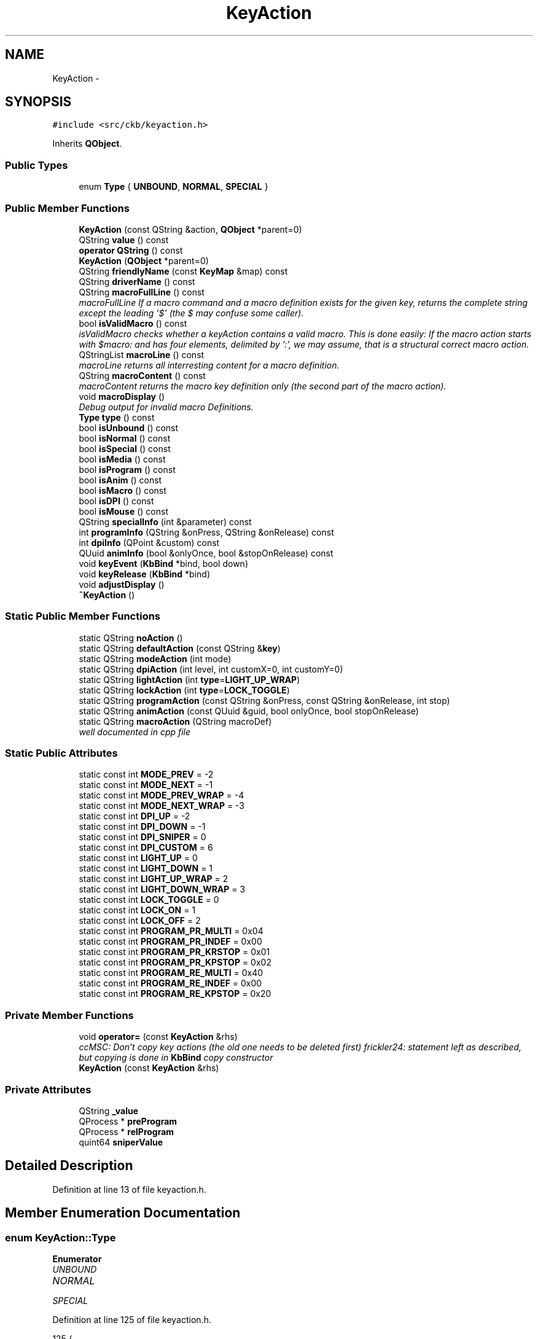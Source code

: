 .TH "KeyAction" 3 "Tue May 16 2017" "Version v0.2.8 at branch master" "ckb-next" \" -*- nroff -*-
.ad l
.nh
.SH NAME
KeyAction \- 
.SH SYNOPSIS
.br
.PP
.PP
\fC#include <src/ckb/keyaction\&.h>\fP
.PP
Inherits \fBQObject\fP\&.
.SS "Public Types"

.in +1c
.ti -1c
.RI "enum \fBType\fP { \fBUNBOUND\fP, \fBNORMAL\fP, \fBSPECIAL\fP }"
.br
.in -1c
.SS "Public Member Functions"

.in +1c
.ti -1c
.RI "\fBKeyAction\fP (const QString &action, \fBQObject\fP *parent=0)"
.br
.ti -1c
.RI "QString \fBvalue\fP () const "
.br
.ti -1c
.RI "\fBoperator QString\fP () const "
.br
.ti -1c
.RI "\fBKeyAction\fP (\fBQObject\fP *parent=0)"
.br
.ti -1c
.RI "QString \fBfriendlyName\fP (const \fBKeyMap\fP &map) const "
.br
.ti -1c
.RI "QString \fBdriverName\fP () const "
.br
.ti -1c
.RI "QString \fBmacroFullLine\fP () const "
.br
.RI "\fImacroFullLine If a macro command and a macro definition exists for the given key, returns the complete string except the leading '$' (the $ may confuse some caller)\&. \fP"
.ti -1c
.RI "bool \fBisValidMacro\fP () const "
.br
.RI "\fIisValidMacro checks whether a keyAction contains a valid macro\&. This is done easily: If the macro action starts with $macro: and has four elements, delimited by ':', we may assume, that is a structural correct macro action\&. \fP"
.ti -1c
.RI "QStringList \fBmacroLine\fP () const "
.br
.RI "\fImacroLine returns all interresting content for a macro definition\&. \fP"
.ti -1c
.RI "QString \fBmacroContent\fP () const "
.br
.RI "\fImacroContent returns the macro key definition only (the second part of the macro action)\&. \fP"
.ti -1c
.RI "void \fBmacroDisplay\fP ()"
.br
.RI "\fIDebug output for invalid macro Definitions\&. \fP"
.ti -1c
.RI "\fBType\fP \fBtype\fP () const "
.br
.ti -1c
.RI "bool \fBisUnbound\fP () const "
.br
.ti -1c
.RI "bool \fBisNormal\fP () const "
.br
.ti -1c
.RI "bool \fBisSpecial\fP () const "
.br
.ti -1c
.RI "bool \fBisMedia\fP () const "
.br
.ti -1c
.RI "bool \fBisProgram\fP () const "
.br
.ti -1c
.RI "bool \fBisAnim\fP () const "
.br
.ti -1c
.RI "bool \fBisMacro\fP () const "
.br
.ti -1c
.RI "bool \fBisDPI\fP () const "
.br
.ti -1c
.RI "bool \fBisMouse\fP () const "
.br
.ti -1c
.RI "QString \fBspecialInfo\fP (int &parameter) const "
.br
.ti -1c
.RI "int \fBprogramInfo\fP (QString &onPress, QString &onRelease) const "
.br
.ti -1c
.RI "int \fBdpiInfo\fP (QPoint &custom) const "
.br
.ti -1c
.RI "QUuid \fBanimInfo\fP (bool &onlyOnce, bool &stopOnRelease) const "
.br
.ti -1c
.RI "void \fBkeyEvent\fP (\fBKbBind\fP *bind, bool down)"
.br
.ti -1c
.RI "void \fBkeyRelease\fP (\fBKbBind\fP *bind)"
.br
.ti -1c
.RI "void \fBadjustDisplay\fP ()"
.br
.ti -1c
.RI "\fB~KeyAction\fP ()"
.br
.in -1c
.SS "Static Public Member Functions"

.in +1c
.ti -1c
.RI "static QString \fBnoAction\fP ()"
.br
.ti -1c
.RI "static QString \fBdefaultAction\fP (const QString &\fBkey\fP)"
.br
.ti -1c
.RI "static QString \fBmodeAction\fP (int mode)"
.br
.ti -1c
.RI "static QString \fBdpiAction\fP (int level, int customX=0, int customY=0)"
.br
.ti -1c
.RI "static QString \fBlightAction\fP (int \fBtype\fP=\fBLIGHT_UP_WRAP\fP)"
.br
.ti -1c
.RI "static QString \fBlockAction\fP (int \fBtype\fP=\fBLOCK_TOGGLE\fP)"
.br
.ti -1c
.RI "static QString \fBprogramAction\fP (const QString &onPress, const QString &onRelease, int stop)"
.br
.ti -1c
.RI "static QString \fBanimAction\fP (const QUuid &guid, bool onlyOnce, bool stopOnRelease)"
.br
.ti -1c
.RI "static QString \fBmacroAction\fP (QString macroDef)"
.br
.RI "\fIwell documented in cpp file \fP"
.in -1c
.SS "Static Public Attributes"

.in +1c
.ti -1c
.RI "static const int \fBMODE_PREV\fP = -2"
.br
.ti -1c
.RI "static const int \fBMODE_NEXT\fP = -1"
.br
.ti -1c
.RI "static const int \fBMODE_PREV_WRAP\fP = -4"
.br
.ti -1c
.RI "static const int \fBMODE_NEXT_WRAP\fP = -3"
.br
.ti -1c
.RI "static const int \fBDPI_UP\fP = -2"
.br
.ti -1c
.RI "static const int \fBDPI_DOWN\fP = -1"
.br
.ti -1c
.RI "static const int \fBDPI_SNIPER\fP = 0"
.br
.ti -1c
.RI "static const int \fBDPI_CUSTOM\fP = 6"
.br
.ti -1c
.RI "static const int \fBLIGHT_UP\fP = 0"
.br
.ti -1c
.RI "static const int \fBLIGHT_DOWN\fP = 1"
.br
.ti -1c
.RI "static const int \fBLIGHT_UP_WRAP\fP = 2"
.br
.ti -1c
.RI "static const int \fBLIGHT_DOWN_WRAP\fP = 3"
.br
.ti -1c
.RI "static const int \fBLOCK_TOGGLE\fP = 0"
.br
.ti -1c
.RI "static const int \fBLOCK_ON\fP = 1"
.br
.ti -1c
.RI "static const int \fBLOCK_OFF\fP = 2"
.br
.ti -1c
.RI "static const int \fBPROGRAM_PR_MULTI\fP = 0x04"
.br
.ti -1c
.RI "static const int \fBPROGRAM_PR_INDEF\fP = 0x00"
.br
.ti -1c
.RI "static const int \fBPROGRAM_PR_KRSTOP\fP = 0x01"
.br
.ti -1c
.RI "static const int \fBPROGRAM_PR_KPSTOP\fP = 0x02"
.br
.ti -1c
.RI "static const int \fBPROGRAM_RE_MULTI\fP = 0x40"
.br
.ti -1c
.RI "static const int \fBPROGRAM_RE_INDEF\fP = 0x00"
.br
.ti -1c
.RI "static const int \fBPROGRAM_RE_KPSTOP\fP = 0x20"
.br
.in -1c
.SS "Private Member Functions"

.in +1c
.ti -1c
.RI "void \fBoperator=\fP (const \fBKeyAction\fP &rhs)"
.br
.RI "\fIccMSC: Don't copy key actions (the old one needs to be deleted first) frickler24: statement left as described, but copying is done in \fBKbBind\fP copy constructor \fP"
.ti -1c
.RI "\fBKeyAction\fP (const \fBKeyAction\fP &rhs)"
.br
.in -1c
.SS "Private Attributes"

.in +1c
.ti -1c
.RI "QString \fB_value\fP"
.br
.ti -1c
.RI "QProcess * \fBpreProgram\fP"
.br
.ti -1c
.RI "QProcess * \fBrelProgram\fP"
.br
.ti -1c
.RI "quint64 \fBsniperValue\fP"
.br
.in -1c
.SH "Detailed Description"
.PP 
Definition at line 13 of file keyaction\&.h\&.
.SH "Member Enumeration Documentation"
.PP 
.SS "enum \fBKeyAction::Type\fP"

.PP
\fBEnumerator\fP
.in +1c
.TP
\fB\fIUNBOUND \fP\fP
.TP
\fB\fINORMAL \fP\fP
.TP
\fB\fISPECIAL \fP\fP
.PP
Definition at line 125 of file keyaction\&.h\&.
.PP
.nf
125               {
126         UNBOUND,
127         NORMAL,
128         SPECIAL,
129     };
.fi
.SH "Constructor & Destructor Documentation"
.PP 
.SS "KeyAction::KeyAction (const QString &action, \fBQObject\fP *parent = \fC0\fP)"

.PP
Definition at line 22 of file keyaction\&.cpp\&.
.PP
.nf
23     : QObject(parent), _value(action), preProgram(0), relProgram(0), sniperValue(0)
24 {
25 }
.fi
.SS "KeyAction::KeyAction (\fBQObject\fP *parent = \fC0\fP)\fC [explicit]\fP"

.PP
Definition at line 27 of file keyaction\&.cpp\&.
.PP
.nf
28     : QObject(parent), _value(""), preProgram(0), relProgram(0), sniperValue(0)
29 {
30 }
.fi
.SS "KeyAction::~KeyAction ()"

.PP
Definition at line 32 of file keyaction\&.cpp\&.
.PP
References preProgram, and relProgram\&.
.PP
.nf
32                      {
33     // Clean up processes
34     if(preProgram){
35         preProgram->kill();
36         delete preProgram;
37     }
38     if(relProgram){
39         relProgram->kill();
40         delete relProgram;
41     }
42 }
.fi
.SS "KeyAction::KeyAction (const \fBKeyAction\fP &rhs)\fC [inline]\fP, \fC [private]\fP"

.PP
Definition at line 166 of file keyaction\&.h\&.
.PP
.nf
166 : QObject() {}
.fi
.SH "Member Function Documentation"
.PP 
.SS "void KeyAction::adjustDisplay ()"

.PP
Definition at line 445 of file keyaction\&.cpp\&.
.PP
Referenced by keyEvent()\&.
.PP
.nf
445                              {
446 #ifdef USE_LIBX11
447     // Try to get the current display from the X server
448     char* display_name = XDisplayName(NULL);
449     if(!display_name)
450         return;
451     Display* display = XOpenDisplay(display_name);
452     if(!display)
453         return;
454     char* display_string = DisplayString(display);
455     if(!display_string || strlen(display_string) == 0){
456         XCloseDisplay(display);
457         return;
458     }
459     size_t envstr_size = strlen(display_string) + 4;
460     char* envstr = new char[envstr_size];
461     strncpy(envstr, display_string, envstr_size);
462     envstr[envstr_size - 1] = 0;
463 
464     Window root_window = XRootWindow(display, DefaultScreen(display));
465     Window root_window_ret, child_window_ret, window;
466     XWindowAttributes attr;
467     int root_x, root_y, win_x, win_y;
468     unsigned int mask_ret;
469 
470     // Find the screen which currently has the mouse
471     XQueryPointer(display, root_window, &root_window_ret, &child_window_ret, &root_x, &root_y, &win_x, &win_y, &mask_ret);
472     if(child_window_ret == (Window)NULL)
473         window = root_window_ret;
474     else
475         window = child_window_ret;
476     XGetWindowAttributes(display, window,  &attr);
477 
478     char* ptr = strchr(envstr, ':');
479     if(ptr){
480         ptr = strchr(ptr, '\&.');
481         if(ptr)
482             *ptr = '\0';
483         char buf[16];
484         snprintf(buf, sizeof(buf), "\&.%i", XScreenNumberOfScreen(attr\&.screen));
485         strncat(envstr, buf, envstr_size - 1 - strlen(envstr));
486 
487         // Update environment variable
488         setenv("DISPLAY", envstr, 1);
489     }
490 
491     delete[] envstr;
492     XCloseDisplay(display);
493 #endif
494 }
.fi
.SS "QString KeyAction::animAction (const QUuid &guid, boolonlyOnce, boolstopOnRelease)\fC [static]\fP"

.PP
Definition at line 175 of file keyaction\&.cpp\&.
.PP
References ANIM_KRSTOP, and ANIM_ONCE\&.
.PP
Referenced by RebindWidget::applyChanges()\&.
.PP
.nf
175                                                                                  {
176     int flags = (onlyOnce ? ANIM_ONCE : 0) | (stopOnRelease ? ANIM_KRSTOP : 0);
177     return "$anim:" + guid\&.toString() + QString("+%1")\&.arg(flags);
178 }
.fi
.SS "QUuid KeyAction::animInfo (bool &onlyOnce, bool &stopOnRelease) const"

.PP
Definition at line 216 of file keyaction\&.cpp\&.
.PP
References _value, ANIM_KRSTOP, ANIM_ONCE, and isAnim()\&.
.PP
Referenced by keyEvent(), and RebindWidget::setSelection()\&.
.PP
.nf
216                                                                    {
217     if(!isAnim())
218         return QUuid();
219     QString param = _value\&.mid(6);
220     QStringList split = param\&.split("+");
221     if(split\&.length() < 2)
222         return QUuid();
223     QUuid id = split[0];
224     int flags = split[1]\&.toInt();
225     onlyOnce = !!(flags & ANIM_ONCE);
226     stopOnRelease = !!(flags & ANIM_KRSTOP);
227     return id;
228 }
.fi
.SS "QString KeyAction::defaultAction (const QString &key)\fC [static]\fP"

.PP
Definition at line 44 of file keyaction\&.cpp\&.
.PP
Referenced by KbBind::bindAction(), KbBind::defaultAction(), and KbBind::save()\&.
.PP
.nf
44                                                   {
45     // G1-G18 are unbound by default
46     if(key\&.length() >= 2 && key[0] == 'g'
47         && ((key\&.length() == 2 && key[1] >= '0' && key[1] <= '9')
48         || (key\&.length() == 3 && key[1] == '1' && key[2] >= '0' && key[2] <= '8')))
49         return "";
50     // So are thumbgrid buttons
51     if(key\&.startsWith("thumb"))
52         return "";
53     // TODO: default action for MR
54     if(key == "mr")
55         return "";
56     // M1-M3 switch modes
57     if(key == "m1")
58         return "$mode:0";
59     if(key == "m2")
60         return "$mode:1";
61     if(key == "m3")
62         return "$mode:2";
63     // Brightness and Win Lock are their own functions
64     if(key == "light")
65         return "$light:2";
66     if(key == "lock")
67         return "$lock:0";
68     // DPI buttons
69     if(key == "dpiup")
70         return "$dpi:-2";
71     if(key == "dpidn")
72         return "$dpi:-1";
73     if(key == "sniper")
74         return "$dpi:0";
75     // Everything else is a standard keypress
76     return key;
77 }
.fi
.SS "QString KeyAction::dpiAction (intlevel, intcustomX = \fC0\fP, intcustomY = \fC0\fP)\fC [static]\fP"

.PP
Definition at line 153 of file keyaction\&.cpp\&.
.PP
References DPI_CUSTOM\&.
.PP
Referenced by RebindWidget::applyChanges()\&.
.PP
.nf
153                                                                {
154     QString action = tr("$dpi:%1")\&.arg(level);
155     if(level == DPI_CUSTOM)
156         action += tr("+%1+%2")\&.arg(customX)\&.arg(customY);
157     return action;
158 }
.fi
.SS "int KeyAction::dpiInfo (QPoint &custom) const"

.PP
Definition at line 202 of file keyaction\&.cpp\&.
.PP
References _value, DPI_CUSTOM, and isDPI()\&.
.PP
Referenced by friendlyName(), keyEvent(), and RebindWidget::setSelection()\&.
.PP
.nf
202                                            {
203     if(!isDPI())
204         return 0;
205     QString param = _value\&.mid(5);
206     QStringList lxy = param\&.split("+");
207     int level = lxy[0]\&.toInt();
208     if(level == DPI_CUSTOM){
209         if(lxy\&.length() != 3)
210             return 0;
211         custom = QPoint(lxy[1]\&.toInt(), lxy[2]\&.toInt());
212     }
213     return level;
214 }
.fi
.SS "QString KeyAction::driverName () const"

.PP
Definition at line 230 of file keyaction\&.cpp\&.
.PP
References _value, and isSpecial()\&.
.PP
Referenced by KbBind::update()\&.
.PP
.nf
230                                     {
231     if(isSpecial())
232         return "";
233     return _value;
234 }
.fi
.SS "QString KeyAction::friendlyName (const \fBKeyMap\fP &map) const"

.PP
Definition at line 79 of file keyaction\&.cpp\&.
.PP
References _value, DPI_CUSTOM, DPI_DOWN, DPI_SNIPER, DPI_UP, dpiInfo(), KeyMap::friendlyName(), KeyMap::layout(), LIGHT_DOWN, LIGHT_DOWN_WRAP, LIGHT_UP, LIGHT_UP_WRAP, LOCK_OFF, LOCK_ON, LOCK_TOGGLE, MODE_NEXT, MODE_NEXT_WRAP, MODE_PREV, and MODE_PREV_WRAP\&.
.PP
.nf
79                                                        {
80     if(_value\&.isEmpty())
81         return "Unbound";
82     QStringList parts = _value\&.split(":");
83     QString prefix = parts[0];
84     if(parts\&.length() < 2){
85         KeyMap::Layout layout = map\&.layout();
86         QString name = KeyMap::friendlyName(_value, layout);
87         if(name\&.isEmpty())
88             return "(Unknown)";
89         return name;
90     }
91     int suffix = parts[1]\&.toInt();
92     if(prefix == "$mode"){
93         switch(suffix){
94         case MODE_PREV:
95         case MODE_PREV_WRAP:
96             return "Switch to previous mode";
97         case MODE_NEXT:
98         case MODE_NEXT_WRAP:
99             return "Switch to next mode";
100         default:
101             return tr("Switch to mode %1")\&.arg(suffix + 1);
102         }
103     } else if(prefix == "$dpi"){
104         // Split off custom parameters (if any)
105         int level = parts[1]\&.split("+")[0]\&.toInt();
106         switch(level){
107         case DPI_UP:
108             return "DPI up";
109         case DPI_DOWN:
110             return "DPI down";
111         case DPI_SNIPER:
112             return "Sniper";
113         case DPI_CUSTOM:{
114             QPoint xy;
115             dpiInfo(xy);
116             return tr("DPI: %1, %2")\&.arg(xy\&.x())\&.arg(xy\&.y());
117         }
118         default:
119             return tr("DPI stage %1")\&.arg(level);
120         }
121     } else if(prefix == "$light"){
122         switch(suffix){
123         case LIGHT_UP:
124         case LIGHT_UP_WRAP:
125             return "Brightness up";
126         case LIGHT_DOWN:
127         case LIGHT_DOWN_WRAP:
128             return "Brightness down";
129         }
130     } else if(prefix == "$lock"){
131         switch(suffix){
132         case LOCK_TOGGLE:
133             return "Toggle Windows lock";
134         case LOCK_ON:
135             return "Windows lock on";
136         case LOCK_OFF:
137             return "Windows lock off";
138         }
139     } else if(prefix == "$anim"){
140         return "Start animation";
141     } else if(prefix == "$program"){
142         return "Launch program";
143     } else if(prefix == "$macro"){
144         return "Send G-key macro";
145     }
146     return "(Unknown)";
147 }
.fi
.SS "bool KeyAction::isAnim () const\fC [inline]\fP"

.PP
Definition at line 138 of file keyaction\&.h\&.
.PP
References _value\&.
.PP
Referenced by animInfo(), and RebindWidget::setSelection()\&.
.PP
.nf
138 { return _value\&.startsWith("$anim:"); }
.fi
.SS "bool KeyAction::isDPI () const\fC [inline]\fP"

.PP
Definition at line 141 of file keyaction\&.h\&.
.PP
References _value\&.
.PP
Referenced by dpiInfo(), isMouse(), and RebindWidget::setSelection()\&.
.PP
.nf
141 { return _value\&.startsWith("$dpi:"); }
.fi
.SS "bool KeyAction::isMacro () const\fC [inline]\fP"

.PP
Definition at line 139 of file keyaction\&.h\&.
.PP
References _value\&.
.PP
Referenced by isValidMacro(), macroDisplay(), and macroFullLine()\&.
.PP
.nf
139 { return _value\&.startsWith("$macro:"); }
.fi
.SS "bool KeyAction::isMedia () const\fC [inline]\fP"

.PP
Definition at line 135 of file keyaction\&.h\&.
.PP
References _value\&.
.PP
.nf
135 { return _value == "mute" || _value == "volup" || _value == "voldn" || _value == "stop" || _value == "prev" || _value == "play" || _value == "next"; }
.fi
.SS "bool KeyAction::isMouse () const\fC [inline]\fP"

.PP
Definition at line 142 of file keyaction\&.h\&.
.PP
References _value, isDPI(), and isNormal()\&.
.PP
Referenced by RebindWidget::setSelection()\&.
.PP
.nf
142 { return (isNormal() && (_value\&.startsWith("mouse") || _value\&.startsWith("wheel"))) || isDPI(); }
.fi
.SS "bool KeyAction::isNormal () const\fC [inline]\fP"

.PP
Definition at line 132 of file keyaction\&.h\&.
.PP
References NORMAL, and type()\&.
.PP
Referenced by isMouse(), RebindWidget::setBind(), and RebindWidget::setSelection()\&.
.PP
.nf
132 { return type() == NORMAL; }
.fi
.SS "bool KeyAction::isProgram () const\fC [inline]\fP"

.PP
Definition at line 137 of file keyaction\&.h\&.
.PP
References _value\&.
.PP
Referenced by programInfo(), and RebindWidget::setSelection()\&.
.PP
.nf
137 { return _value\&.startsWith("$program:"); }
.fi
.SS "bool KeyAction::isSpecial () const\fC [inline]\fP"

.PP
Definition at line 133 of file keyaction\&.h\&.
.PP
References SPECIAL, and type()\&.
.PP
Referenced by driverName(), keyEvent(), and RebindWidget::setSelection()\&.
.PP
.nf
133 { return type() == SPECIAL; }
.fi
.SS "bool KeyAction::isUnbound () const\fC [inline]\fP"

.PP
Definition at line 131 of file keyaction\&.h\&.
.PP
References type(), and UNBOUND\&.
.PP
.nf
131 { return type() == UNBOUND; }
.fi
.SS "bool KeyAction::isValidMacro () const\fC [inline]\fP"

.PP
\fBReturns:\fP
.RS 4
bool as true iff the macro definition contains all four elements\&. 
.RE
.PP

.PP
Definition at line 54 of file keyaction\&.h\&.
.PP
References _value, and isMacro()\&.
.PP
Referenced by macroContent(), macroDisplay(), macroLine(), RebindWidget::setSelection(), and KbBind::update()\&.
.PP
.nf
54                                       {
55         if (isMacro()) {
56             QStringList ret;
57             ret =_value\&.split(":");
58             return (ret\&.count() == 4);
59         } else {
60             return false;
61         }
62     }
.fi
.SS "void KeyAction::keyEvent (\fBKbBind\fP *bind, booldown)"

.PP
Definition at line 236 of file keyaction\&.cpp\&.
.PP
References _value, adjustDisplay(), anim, animInfo(), KbProfile::currentMode(), Kb::currentProfile(), KbBind::devParent(), KbLight::dimming(), KbPerf::dpi(), KbPerf::DPI_COUNT, DPI_CUSTOM, DPI_DOWN, DPI_SNIPER, DPI_UP, KbPerf::dpiDown(), dpiInfo(), KbPerf::dpiUp(), KbLight::findAnim(), KbProfile::indexOf(), KbAnim::isActive(), isSpecial(), KbBind::light(), LIGHT_DOWN, LIGHT_DOWN_WRAP, LIGHT_UP, LIGHT_UP_WRAP, LOCK_OFF, LOCK_ON, LOCK_TOGGLE, KbLight::MAX_DIM, MODE_NEXT, MODE_NEXT_WRAP, MODE_PREV, MODE_PREV_WRAP, KbProfile::modeCount(), KbProfile::modes(), KbBind::perf(), KbPerf::popDpi(), preProgram, PROGRAM_PR_KPSTOP, PROGRAM_PR_KRSTOP, PROGRAM_PR_MULTI, PROGRAM_RE_KPSTOP, PROGRAM_RE_MULTI, programInfo(), KbPerf::pushDpi(), KbPerf::pushSniper(), relProgram, Kb::setCurrentMode(), sniperValue, KbAnim::stop(), KbAnim::trigger(), and KbBind::winLock()\&.
.PP
Referenced by KbBind::keyEvent()\&.
.PP
.nf
236                                                {
237     // No need to respond to standard actions
238     if(!isSpecial())
239         return;
240     QStringList parts = _value\&.split(":");
241     if(parts\&.length() < 2)
242         return;
243     QString prefix = parts[0];
244     int suffix = parts[1]\&.toInt();
245     if(prefix == "$mode"){
246         if(!down)
247             return;
248         // Change mode
249         Kb* device = bind->devParent();
250         KbProfile* currentProfile = device->currentProfile();
251         int mode = currentProfile->indexOf(currentProfile->currentMode());
252         int modeCount = currentProfile->modeCount();
253         switch(suffix){
254         case MODE_PREV_WRAP:
255             mode--;
256             if(mode < 0)
257                 mode = modeCount - 1;
258             break;
259         case MODE_NEXT_WRAP:
260             mode++;
261             if(mode >= modeCount)
262                 mode = 0;
263             break;
264         case MODE_PREV:
265             mode--;
266             break;
267         case MODE_NEXT:
268             mode++;
269             break;
270         default:
271             // Absolute
272             mode = suffix;
273             break;
274         }
275         if(mode < 0 || mode >= modeCount)
276             return;
277         device->setCurrentMode(currentProfile->modes()[mode]);
278     } else if(prefix == "$dpi"){
279         KbPerf* perf = bind->perf();
280         int level = parts[1]\&.split("+")[0]\&.toInt();
281         switch(level){
282         case DPI_UP:
283             if(!down)
284                 return;
285             perf->dpiUp();
286             break;
287         case DPI_DOWN:
288             if(!down)
289                 return;
290             perf->dpiDown();
291             break;
292         case DPI_SNIPER:
293             if(down)
294                 sniperValue = perf->pushSniper();
295             else {
296                 perf->popDpi(sniperValue);
297                 sniperValue = 0;
298             }
299             break;
300         case DPI_CUSTOM:{
301             QPoint xy;
302             dpiInfo(xy);
303             if(xy\&.x() <= 0 || xy\&.y() <= 0)
304                 break;
305             if(down)
306                 sniperValue = perf->pushDpi(xy);
307             else {
308                 perf->popDpi(sniperValue);
309                 sniperValue = 0;
310             }
311             break;
312         }
313         default:
314             if(level < 1 || level >= KbPerf::DPI_COUNT
315                     || !down)
316                 return;
317             perf->dpi(level);
318             break;
319         }
320     } else if(prefix == "$light"){
321         if(!down)
322             return;
323         // Change brightness
324         KbLight* light = bind->light();
325         int dim = light->dimming();
326         switch(suffix){
327         case LIGHT_UP:
328             if(dim > 0)
329                 dim--;
330             break;
331         case LIGHT_DOWN:
332             if(dim < KbLight::MAX_DIM)
333                 dim++;
334             break;
335         case LIGHT_UP_WRAP:
336             dim--;
337             if(dim < 0)
338                 dim = KbLight::MAX_DIM;
339             break;
340         case LIGHT_DOWN_WRAP:
341             dim++;
342             if(dim > KbLight::MAX_DIM)
343                 dim = 0;
344             break;
345         }
346         light->dimming(dim);
347     } else if(prefix == "$lock"){
348         if(!down)
349             return;
350         // Change win lock
351         switch(suffix){
352         case LOCK_TOGGLE:
353             bind->winLock(!bind->winLock());
354             break;
355         case LOCK_ON:
356             bind->winLock(true);
357             break;
358         case LOCK_OFF:
359             bind->winLock(false);
360             break;
361         }
362     } else if(prefix == "$anim"){
363         // Start animation
364         bool onlyOnce = false, stopOnRelease = false;
365         QUuid id = animInfo(onlyOnce, stopOnRelease);
366         KbAnim* anim = bind->light()->findAnim(id);
367         if(!anim)
368             return;
369         if(down){
370             if(!onlyOnce || !anim->isActive())
371                 // If "only once" is enabled, don't start the animation when it's already running
372                 anim->trigger(QDateTime::currentMSecsSinceEpoch(), true);
373         } else if(stopOnRelease){
374             // Key released - stop animation
375             anim->stop();
376         }
377     } else if(prefix == "$program"){
378         // Launch program
379         QString onPress, onRelease;
380         int stop = programInfo(onPress, onRelease);
381         // Stop running programs based on setting
382         QProcess* process = 0;
383         if(down){
384             if(stop & PROGRAM_PR_KPSTOP){
385                 process = preProgram;
386                 if(process)
387                     process->kill();
388                 process = 0;
389             }
390             if(stop & PROGRAM_RE_KPSTOP)
391                 process = relProgram;
392         } else {
393             if(stop & PROGRAM_PR_KRSTOP)
394                 process = preProgram;
395         }
396         if(process)
397             process->kill();
398         // Launch new process if requested
399         QString& program = down ? onPress : onRelease;
400         if(program\&.isEmpty())
401             return;
402         // Check if the program is running already\&. If so, don't start it again\&.
403         process = down ? preProgram : relProgram;
404         if(process){
405             if(process->state() == QProcess::NotRunning)
406                 delete process;
407             else
408                 return;
409         }
410 
411         // Adjust the selected display\&.
412         adjustDisplay();
413 
414         // Start the program\&. Wrap it around sh to parse arguments\&.
415         if((down && (stop & PROGRAM_PR_MULTI))
416                 || (!down && (stop & PROGRAM_RE_MULTI))){
417             // Multiple instances allowed? Start detached process
418             QProcess::startDetached("sh", QStringList() << "-c" << program);
419         } else {
420             process = new QProcess(this);
421             process->start("sh", QStringList() << "-c" << program);
422             if(down)
423                 preProgram = process;
424             else
425                 relProgram = process;
426         }
427     } else if (prefix == "$macro") {
428         // Do nothing, because all work is done by the keyboard itself\&.
429         // For now, there is no reason to react on G-key press or release\&.
430         // If u find some reason, then here is the place for it\&.
431     }
432 }
.fi
.SS "void KeyAction::keyRelease (\fBKbBind\fP *bind)"

.SS "QString KeyAction::lightAction (inttype = \fC\fBLIGHT_UP_WRAP\fP\fP)\fC [static]\fP"

.PP
Definition at line 160 of file keyaction\&.cpp\&.
.PP
Referenced by RebindWidget::applyChanges()\&.
.PP
.nf
160                                       {
161     return QString("$light:%1")\&.arg(type);
162 }
.fi
.SS "QString KeyAction::lockAction (inttype = \fC\fBLOCK_TOGGLE\fP\fP)\fC [static]\fP"

.PP
Definition at line 164 of file keyaction\&.cpp\&.
.PP
Referenced by RebindWidget::applyChanges()\&.
.PP
.nf
164                                      {
165     return QString("$lock:%1")\&.arg(type);
166 }
.fi
.SS "QString KeyAction::macroAction (QStringmacroDef)\fC [static]\fP"
\fBKeyAction::macroAction\fP is called when applying changes on a macro definition\&. macroAction ist called while being in the macro pane and clicking Apply with something in the Macro Text Box\&. It tags that input with '$macro:' for further recognition\&.
.PP
\fBParameters:\fP
.RS 4
\fImacroDef\fP holds the String containing parts 2-4 of a complete macro definition\&. 
.RE
.PP
\fBReturns:\fP
.RS 4
QString holding the complete G-Key macro definition (parts 1-4) 
.RE
.PP

.PP
Definition at line 504 of file keyaction\&.cpp\&.
.PP
Referenced by RebindWidget::applyChanges()\&.
.PP
.nf
504                                                {
505     return QString ("$macro:%1")\&.arg(macroDef);
506 }
.fi
.SS "QString KeyAction::macroContent () const\fC [inline]\fP"

.PP
\fBReturns:\fP
.RS 4
QString macroContent 
.RE
.PP

.PP
Definition at line 83 of file keyaction\&.h\&.
.PP
References _value, and isValidMacro()\&.
.PP
Referenced by RebindWidget::setSelection(), and KbBind::update()\&.
.PP
.nf
83                                         {
84         return isValidMacro() ? _value\&.split(":")[1] : "";
85     }
.fi
.SS "void KeyAction::macroDisplay ()"
\fBKeyAction::macroDisplay\fP is just for debugging\&. It shows the content of the key action and some other info\&.
.PP
General Info on \fBKeyAction::_value\fP for macros: That string consists of 4 elements, all delimited by ':'\&.
.IP "1." 4
Macro command indicator '$macro:'
.IP "2." 4
Macro \fBKey\fP Definition (coming from pteMacroBox): This sequence will program the keyboard and is hardly readable
.IP "3." 4
Readable Macro String: This is displayed in pteMacroText
.IP "4." 4
Readable Macro Comment:This is displayed in pteMacroComment 
.PP

.PP
Definition at line 437 of file keyaction\&.cpp\&.
.PP
References _value, isMacro(), and isValidMacro()\&.
.PP
Referenced by RebindWidget::setSelection()\&.
.PP
.nf
437                              {
438     qDebug() << "isMacro returns" << (isMacro() ? "true" : "false");
439     qDebug() << "isValidMacro returns" << (isValidMacro() ? "true" : "false");
440     QStringList ret =_value\&.split(":");
441     qDebug() << "Macro definition conains" << ret\&.count() << "elements";
442     qDebug() << "Macro definition is" << _value;
443 }
.fi
.SS "QString KeyAction::macroFullLine () const\fC [inline]\fP"

.PP
\fBReturns:\fP
.RS 4
QString All 4 parts are returned in one QString\&. If no definition exists, return '' 
.RE
.PP

.PP
Definition at line 43 of file keyaction\&.h\&.
.PP
References _value, and isMacro()\&.
.PP
.nf
43                                          {
44         return isMacro() ? _value\&.right(_value\&.length()-1) : "";
45     }
.fi
.SS "QStringList KeyAction::macroLine () const\fC [inline]\fP"

.PP
\fBReturns:\fP
.RS 4
QStringList returns the Macro \fBKey\fP Definition, Readble Macro String and Readable Macro Comment as QStringList\&. 
.RE
.PP

.PP
Definition at line 70 of file keyaction\&.h\&.
.PP
References _value, and isValidMacro()\&.
.PP
Referenced by RebindWidget::setSelection()\&.
.PP
.nf
70                                          {
71         if (isValidMacro()) {
72             QStringList ret =_value\&.split(":");
73             ret\&.removeFirst();
74             return ret;
75         } else return QStringList();
76     }
.fi
.SS "QString KeyAction::modeAction (intmode)\fC [static]\fP"

.PP
Definition at line 149 of file keyaction\&.cpp\&.
.PP
Referenced by RebindWidget::applyChanges()\&.
.PP
.nf
149                                      {
150     return QString("$mode:%1")\&.arg(mode);
151 }
.fi
.SS "static QString KeyAction::noAction ()\fC [inline]\fP, \fC [static]\fP"

.PP
Definition at line 25 of file keyaction\&.h\&.
.PP
.nf
25 { return ""; }
.fi
.SS "KeyAction::operator QString () const\fC [inline]\fP"

.PP
Definition at line 20 of file keyaction\&.h\&.
.PP
References _value\&.
.PP
.nf
20 { return _value; }
.fi
.SS "void KeyAction::operator= (const \fBKeyAction\fP &rhs)\fC [inline]\fP, \fC [private]\fP"

.PP
Definition at line 165 of file keyaction\&.h\&.
.PP
.nf
165 {}
.fi
.SS "QString KeyAction::programAction (const QString &onPress, const QString &onRelease, intstop)\fC [static]\fP"

.PP
Definition at line 168 of file keyaction\&.cpp\&.
.PP
Referenced by RebindWidget::applyChanges()\&.
.PP
.nf
168                                                                                           {
169     // URL-encode the commands and place them in the string (":" and "+" are both replaced, so they won't interfere)
170     return "$program:" + QString::fromUtf8(QUrl::toPercentEncoding(onPress\&.trimmed())) + "+" + QString::fromUtf8(QUrl::toPercentEncoding(onRelease\&.trimmed())) + QString("+%1")\&.arg(stop);
171 }
.fi
.SS "int KeyAction::programInfo (QString &onPress, QString &onRelease) const"

.PP
Definition at line 190 of file keyaction\&.cpp\&.
.PP
References _value, and isProgram()\&.
.PP
Referenced by keyEvent(), and RebindWidget::setSelection()\&.
.PP
.nf
190                                                                      {
191     if(!isProgram())
192         return 0;
193     QString param = _value\&.mid(9);
194     QStringList programs = param\&.split("+");
195     if(programs\&.length() != 3)
196         return 0;
197     onPress = QUrl::fromPercentEncoding(programs[0]\&.toUtf8());
198     onRelease = QUrl::fromPercentEncoding(programs[1]\&.toUtf8());
199     return programs[2]\&.toInt();
200 }
.fi
.SS "QString KeyAction::specialInfo (int &parameter) const"

.PP
Definition at line 180 of file keyaction\&.cpp\&.
.PP
References _value\&.
.PP
Referenced by RebindWidget::setSelection()\&.
.PP
.nf
180                                                    {
181     QStringList list = _value\&.split(":");
182     if(list\&.length() < 2){
183         parameter = INT_MIN;
184         return "";
185     }
186     parameter = list[1]\&.toInt();
187     return list[0]\&.replace("$", "");
188 }
.fi
.SS "\fBKeyAction::Type\fP KeyAction::type () const"

.PP
Definition at line 14 of file keyaction\&.cpp\&.
.PP
References _value, NORMAL, SPECIAL, and UNBOUND\&.
.PP
Referenced by isNormal(), isSpecial(), isUnbound(), KbBindWidget::on_copyButton_clicked(), and KbBindWidget::on_resetButton_clicked()\&.
.PP
.nf
14                                     {
15     if(_value\&.isEmpty())
16         return UNBOUND;
17     if(_value\&.at(0) == '$')
18         return SPECIAL;
19     return NORMAL;
20 }
.fi
.SS "QString KeyAction::value () const\fC [inline]\fP"

.PP
Definition at line 19 of file keyaction\&.h\&.
.PP
References _value\&.
.PP
Referenced by KbBind::action(), KbBind::KbBind(), KbBind::save(), and KbBind::update()\&.
.PP
.nf
19 { return _value; }
.fi
.SH "Field Documentation"
.PP 
.SS "QString KeyAction::_value\fC [private]\fP"

.PP
Definition at line 168 of file keyaction\&.h\&.
.PP
Referenced by animInfo(), dpiInfo(), driverName(), friendlyName(), isAnim(), isDPI(), isMacro(), isMedia(), isMouse(), isProgram(), isValidMacro(), keyEvent(), macroContent(), macroDisplay(), macroFullLine(), macroLine(), operator QString(), programInfo(), specialInfo(), type(), and value()\&.
.SS "const int KeyAction::DPI_CUSTOM = 6\fC [static]\fP"

.PP
Definition at line 107 of file keyaction\&.h\&.
.PP
Referenced by dpiAction(), dpiInfo(), friendlyName(), keyEvent(), and RebindWidget::setSelection()\&.
.SS "const int KeyAction::DPI_DOWN = -1\fC [static]\fP"

.PP
Definition at line 106 of file keyaction\&.h\&.
.PP
Referenced by friendlyName(), and keyEvent()\&.
.SS "const int KeyAction::DPI_SNIPER = 0\fC [static]\fP"

.PP
Definition at line 107 of file keyaction\&.h\&.
.PP
Referenced by friendlyName(), and keyEvent()\&.
.SS "const int KeyAction::DPI_UP = -2\fC [static]\fP"

.PP
Definition at line 106 of file keyaction\&.h\&.
.PP
Referenced by friendlyName(), and keyEvent()\&.
.SS "const int KeyAction::LIGHT_DOWN = 1\fC [static]\fP"

.PP
Definition at line 110 of file keyaction\&.h\&.
.PP
Referenced by friendlyName(), keyEvent(), and RebindWidget::setSelection()\&.
.SS "const int KeyAction::LIGHT_DOWN_WRAP = 3\fC [static]\fP"

.PP
Definition at line 111 of file keyaction\&.h\&.
.PP
Referenced by friendlyName(), keyEvent(), and RebindWidget::setSelection()\&.
.SS "const int KeyAction::LIGHT_UP = 0\fC [static]\fP"

.PP
Definition at line 110 of file keyaction\&.h\&.
.PP
Referenced by friendlyName(), keyEvent(), and RebindWidget::setSelection()\&.
.SS "const int KeyAction::LIGHT_UP_WRAP = 2\fC [static]\fP"

.PP
Definition at line 111 of file keyaction\&.h\&.
.PP
Referenced by friendlyName(), keyEvent(), and RebindWidget::setSelection()\&.
.SS "const int KeyAction::LOCK_OFF = 2\fC [static]\fP"

.PP
Definition at line 114 of file keyaction\&.h\&.
.PP
Referenced by friendlyName(), and keyEvent()\&.
.SS "const int KeyAction::LOCK_ON = 1\fC [static]\fP"

.PP
Definition at line 114 of file keyaction\&.h\&.
.PP
Referenced by friendlyName(), and keyEvent()\&.
.SS "const int KeyAction::LOCK_TOGGLE = 0\fC [static]\fP"

.PP
Definition at line 114 of file keyaction\&.h\&.
.PP
Referenced by friendlyName(), and keyEvent()\&.
.SS "const int KeyAction::MODE_NEXT = -1\fC [static]\fP"

.PP
Definition at line 102 of file keyaction\&.h\&.
.PP
Referenced by friendlyName(), keyEvent(), and RebindWidget::setSelection()\&.
.SS "const int KeyAction::MODE_NEXT_WRAP = -3\fC [static]\fP"

.PP
Definition at line 103 of file keyaction\&.h\&.
.PP
Referenced by friendlyName(), keyEvent(), and RebindWidget::setSelection()\&.
.SS "const int KeyAction::MODE_PREV = -2\fC [static]\fP"

.PP
Definition at line 102 of file keyaction\&.h\&.
.PP
Referenced by friendlyName(), keyEvent(), and RebindWidget::setSelection()\&.
.SS "const int KeyAction::MODE_PREV_WRAP = -4\fC [static]\fP"

.PP
Definition at line 103 of file keyaction\&.h\&.
.PP
Referenced by friendlyName(), keyEvent(), and RebindWidget::setSelection()\&.
.SS "QProcess* KeyAction::preProgram\fC [private]\fP"

.PP
Definition at line 171 of file keyaction\&.h\&.
.PP
Referenced by keyEvent(), and ~KeyAction()\&.
.SS "const int KeyAction::PROGRAM_PR_INDEF = 0x00\fC [static]\fP"

.PP
Definition at line 117 of file keyaction\&.h\&.
.SS "const int KeyAction::PROGRAM_PR_KPSTOP = 0x02\fC [static]\fP"

.PP
Definition at line 117 of file keyaction\&.h\&.
.PP
Referenced by keyEvent()\&.
.SS "const int KeyAction::PROGRAM_PR_KRSTOP = 0x01\fC [static]\fP"

.PP
Definition at line 117 of file keyaction\&.h\&.
.PP
Referenced by keyEvent()\&.
.SS "const int KeyAction::PROGRAM_PR_MULTI = 0x04\fC [static]\fP"

.PP
Definition at line 117 of file keyaction\&.h\&.
.PP
Referenced by RebindWidget::applyChanges(), keyEvent(), and RebindWidget::setSelection()\&.
.SS "const int KeyAction::PROGRAM_RE_INDEF = 0x00\fC [static]\fP"

.PP
Definition at line 118 of file keyaction\&.h\&.
.PP
Referenced by RebindWidget::applyChanges(), and RebindWidget::setSelection()\&.
.SS "const int KeyAction::PROGRAM_RE_KPSTOP = 0x20\fC [static]\fP"

.PP
Definition at line 118 of file keyaction\&.h\&.
.PP
Referenced by RebindWidget::applyChanges(), keyEvent(), and RebindWidget::setSelection()\&.
.SS "const int KeyAction::PROGRAM_RE_MULTI = 0x40\fC [static]\fP"

.PP
Definition at line 118 of file keyaction\&.h\&.
.PP
Referenced by RebindWidget::applyChanges(), keyEvent(), and RebindWidget::setSelection()\&.
.SS "QProcess* KeyAction::relProgram\fC [private]\fP"

.PP
Definition at line 172 of file keyaction\&.h\&.
.PP
Referenced by keyEvent(), and ~KeyAction()\&.
.SS "quint64 KeyAction::sniperValue\fC [private]\fP"

.PP
Definition at line 175 of file keyaction\&.h\&.
.PP
Referenced by keyEvent()\&.

.SH "Author"
.PP 
Generated automatically by Doxygen for ckb-next from the source code\&.
